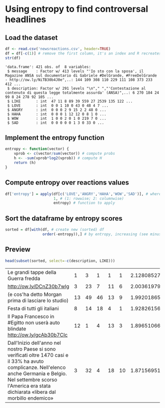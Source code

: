 * Using entropy to find controversal headlines

** Load the dataset

#+BEGIN_SRC R :results output :session :exports both
df <- read.csv('newsreactions.csv', header=TRUE)
df = df[-c(1)] # remove the first column, it's an index and R recreates it anyway
str(df)
#+END_SRC

#+RESULTS:
: 'data.frame':	421 obs. of  8 variables:
:  $ message    : Factor w/ 413 levels "'Io sto con la sposa', il Magazine ANSA sul documentario di Gabriele #DelGrande, #FreeDelGrande - http://ow.ly/NiTB30b4J0e",..: 144 109 308 110 229 111 108 373 233 412 ...
:  $ description: Factor w/ 291 levels "\n"," ","'Contestazione al contenuto di questa legge totalmente assurda' (ANSA)",..: 6 270 184 24 99 8 24 278 92 105 ...
:  $ LIKE       : int  47 11 8 89 39 559 27 2539 135 122 ...
:  $ LOVE       : int  0 0 1 10 0 43 0 48 4 7 ...
:  $ ANGRY      : int  0 0 0 2 9 15 2 2 48 0 ...
:  $ HAHA       : int  0 0 0 1 12 12 0 8 1 0 ...
:  $ WOW        : int  1 0 0 2 0 1 0 219 7 0 ...
:  $ SAD        : int  0 0 0 0 0 1 3 0 33 0 ...

** Implement the entropy function

#+BEGIN_SRC R :session
entropy <- function(vector) {
    vprob <- c(vector/sum(vector)) # compute probs
    h <- -sum(vprob*log2(vprob)) # compute H
    return (h)
}
#+END_SRC

#+RESULTS:


** Compute entropy over reactions values

#+BEGIN_SRC R :session :results none
df['entropy'] = apply(df[c('LOVE','ANGRY','HAHA','WOW','SAD')], # where to apply
                      1, # (1: rowwise; 2: columnwise)
                      entropy) # function to apply
#+END_SRC

** Sort the dataframe by entropy scores

#+BEGIN_SRC R :session :results none
sorted = df[with(df, # create new (sorted) df
                 order(-entropy)),] # by entropy, increasing (see minus sign)
#+END_SRC

					 
** Preview 

#+BEGIN_SRC R :session :exports both
head(subset(sorted, select=-c(description, LIKE)))
#+END_SRC

#+RESULTS:
| Le grandi tappe della Guerra fredda                                                                                                                                                                                              |  1 |  3 |  1 |  1 |  1 | 2.12808527889139 |
| http://ow.ly/DCnZ30b7wlg                                                                                                                                                                                                         |  3 | 23 |  7 | 11 |  6 | 2.00361979467042 |
| (e cos'ha detto Morgan prima di lasciare lo studio)                                                                                                                                                                              | 13 | 49 | 46 | 13 |  9 | 1.99201865899063 |
| Festa di tutti gli italiani                                                                                                                                                                                                      |  8 | 14 | 18 |  4 |  1 | 1.92826156444594 |
| Il Papa Francesco  in #Egitto non userà auto blindate http://ow.ly/gcAb30b7CIc                                                                                                                                                   | 12 |  1 |  4 | 13 |  3 | 1.89651066945992 |
| Dall'Inizio dell'anno nel nostro Paese si sono verificati oltre 1470 casi e il 33% ha avuto complicanze. Nell'elenco anche Germania e Belgio. Nel settembre scorso l'America era stata dichiarata «libera dal morbillo endemico» |  3 | 32 |  4 | 18 | 10 |  1.8715695116966 |
